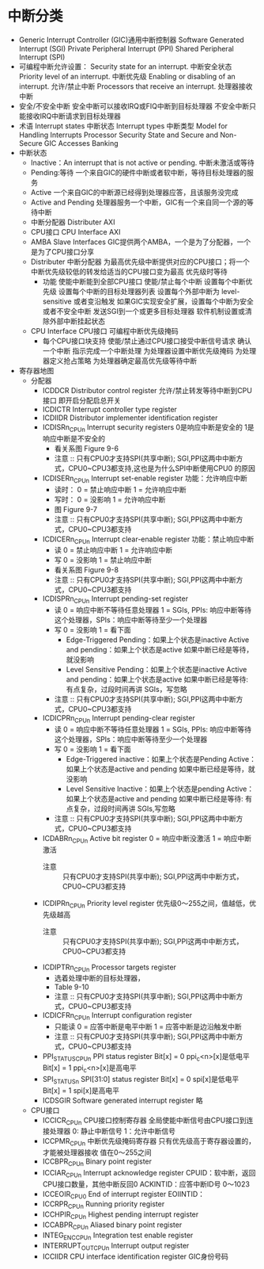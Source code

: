 * 中断分类
  + Generic Interrupt Controller (GIC)通用中断控制器
    Software Generated Interrupt (SGI)
    Private Peripheral Interrupt (PPI)
    Shared Peripheral Interrupt (SPI)
  + 可编程中断允许设置：
    Security state for an interrupt. 中断安全状态
    Priority level of an interrupt.  中断优先级
    Enabling or disabling of an interrupt. 允许/禁止中断
    Processors that receive an interrupt. 处理器接收中断
  + 安全/不安全中断
    安全中断可以接收IRQ或FIQ中断到目标处理器
    不安全中断只能接收IRQ中断请求到目标处理器
  + 术语
    Interrupt states 中断状态
    Interrupt types  中断类型
    Model for Handling Interrupts
    Processor Security State and Secure and Non-Secure GIC Accesses
    Banking
  + 中断状态
    + Inactive：An interrupt that is not active or pending.
      中断未激活或等待
    + Pending:等待
      一个来自GIC的硬件中断或者软中断，等待目标处理器的服务
    + Active
      一个来自GIC的中断源已经得到处理器应答，且该服务没完成
    + Active and Pending
      处理器服务一个中断，GIC有一个来自同一个源的等待中断
    + 中断分配器 Distributer AXI
    + CPU接口   CPU Interface AXI
    + AMBA Slave Interfaces
      GIC提供两个AMBA，一个是为了分配器，一个是为了CPU接口分享
    + Distributer 中断分配器
      为最高优先级中断提供对应的CPU接口；将一个中断优先级较低的转发给适当的CPU接口变为最高
      优先级时等待
      + 功能
        使能中断能到全部CPU接口
        使能/禁止每个中断
        设置每个中断优先级
        设置每个中断的目标处理器列表
        设置每个外部中断为 level-sensitive 或者变沿触发
        如果GIC实现安全扩展，设置每个中断为安全或者不安全中断
        发送SGI到一个或更多目标处理器
        软件机制设置或清除外部中断挂起状态
    + CPU Interface CPU接口
      可编程中断优先级掩码
      + 每个CPU接口块支持
        使能/禁止通过CPU接口接受中断信号请求
        确认一个中断
        指示完成一个中断处理
        为处理器设置中断优先级掩码
        为处理器定义抢占策略
        为处理器确定最高优先级等待中断
  + 寄存器地图
    + 分配器
      + ICDDCR  Distributor control register
        允许/禁止转发等待中断到CPU接口
        即开启分配启总开关
      + ICDICTR  Interrupt controller type register
      + ICDIIDR  Distributor implementer identification register
      + ICDISRn_CPUn  Interrupt security registers
        0是响应中断是安全的
        1是响应中断是不安全的
        + 看关系图 Figure 9-6
        + 注意 ::
                 只有CPU0才支持SPI(共享中断);
                 SGI,PPI这两中中断方式，CPU0~CPU3都支持,这也是为什么SPI中断使用CPU0
                 的原因
      + ICDISERn_CPUn  Interrupt set-enable register
        功能：允许响应中断
        + 读时：
          0 = 禁止响应中断
          1 = 允许响应中断
        + 写时：
          0 = 没影响
          1 = 允许响应中断
        + 图 Figure 9-7
        + 注意 ::
                 只有CPU0才支持SPI(共享中断);
                 SGI,PPI这两中中断方式，CPU0~CPU3都支持
      + ICDICERn_CPUn  Interrupt clear-enable register
        功能：禁止响应中断
        + 读
          0 = 禁止响应中断
          1 = 允许响应中断
        + 写
          0 = 没影响
          1 = 禁止响应中断
        + 看关系图 Figure 9-8
        + 注意 ::
                 只有CPU0才支持SPI(共享中断);
                 SGI,PPI这两中中断方式，CPU0~CPU3都支持
      + ICDISPRn_CPUn  Interrupt pending-set register
        + 读
          0 = 响应中断不等待任意处理器
          1 = SGIs, PPIs: 响应中断等待这个处理器，SPIs：响应中断等待至少一个处理器
        + 写
          0 = 没影响
          1 = 看下面
          + Edge-Triggered
            Pending：如果上个状态是inactive
            Active and pending：如果上个状态是active
            如果中断已经是等待，就没影响
          + Level Sensitive
            Pending：如果上个状态是inactive
            Active and pending：如果上个状态是active
            如果中断已经是等待:
            有点复杂，过段时间再讲
            SGIs，写忽略
        + 注意 ::
                 只有CPU0才支持SPI(共享中断);
                 SGI,PPI这两中中断方式，CPU0~CPU3都支持
      + ICDICPRn_CPUn  Interrupt pending-clear register
        + 读
          0 = 响应中断不等待任意处理器
          1 = SGIs, PPIs: 响应中断等待这个处理器，SPIs：响应中断等待至少一个处理器
        + 写
          0 = 没影响
          1 = 看下面
          + Edge-Triggered
            inactive：如果上个状态是Pending
            Active：如果上个状态是active and pending
            如果中断已经是等待，就没影响
          + Level Sensitive
            Inactive：如果上个状态是pending
            Active：如果上个状态是active and pending
            如果中断已经是等待:
            有点复杂，过段时间再讲
            SGIs,写忽略
        + 注意 ::
                 只有CPU0才支持SPI(共享中断);
                 SGI,PPI这两中中断方式，CPU0~CPU3都支持
      + ICDABRn_CPUn  Active bit register
        0 = 响应中断没激活
        1 = 响应中断激活
        + 注意 ::
                 只有CPU0才支持SPI(共享中断);
                 SGI,PPI这两中中断方式，CPU0~CPU3都支持
      + ICDIPRn_CPUn  Priority level register
        优先级0～255之间，值越低，优先级越高
        + 注意 ::
                 只有CPU0才支持SPI(共享中断);
                 SGI,PPI这两中中断方式，CPU0~CPU3都支持
      + ICDIPTRn_CPUn  Processor targets register
        + 选着处理中断的目标处理器，
        + Table 9-10
        + 注意 ::
                 只有CPU0才支持SPI(共享中断);
                 SGI,PPI这两中中断方式，CPU0~CPU3都支持
      + ICDICFRn_CPUn  Interrupt configuration register
        + 只能读
          0 = 应答中断是电平中断
          1 = 应答中断是边沿触发中断
        + 注意 ::
                 只有CPU0才支持SPI(共享中断);
                 SGI,PPI这两中中断方式，CPU0~CPU3都支持
      + PPI_STATUS_CPUn  PPI status register
        Bit[x] = 0   ppi_c<n>[x]是低电平
        Bit[x] = 1   ppi_c<n>[x]是高电平
      + SPI_STATUSn  SPI[31:0] status register
        Bit[x] = 0 spi[x]是低电平
        Bit[x] = 1 spi[x]是高电平
      + ICDSGIR  Software generated interrupt register
        略
    + CPU接口
      + ICCICR_CPUn CPU接口控制寄存器
        全局使能中断信号由CPU接口到连接处理器
        0: 静止中断信号
        1：允许中断信号
      + ICCPMR_CPUn 中断优先级掩码寄存器
        只有优先级高于寄存器设置的，才能被处理器接收
        值在0～255之间
      + ICCBPR_CPUn Binary point register
      + ICCIAR_CPUn  Interrupt acknowledge register
        CPUID：软中断，返回CPU接口数量，其他中断反回0
        ACKINTID：应答中断ID号 0～1023
      + ICCEOIR_CPU0  End of interrupt register
        EOIINTID：
      + ICCRPR_CPUn   Running priority register
      + ICCHPIR_CPUn  Highest pending interrupt register
      + ICCABPR_CPUn  Aliased binary point register
      + INTEG_EN_C_CPUn   Integration test enable register
      + INTERRUPT_OUT_CPUn Interrupt output register
      + ICCIIDR   CPU interface identification register
        GIC身份号码
